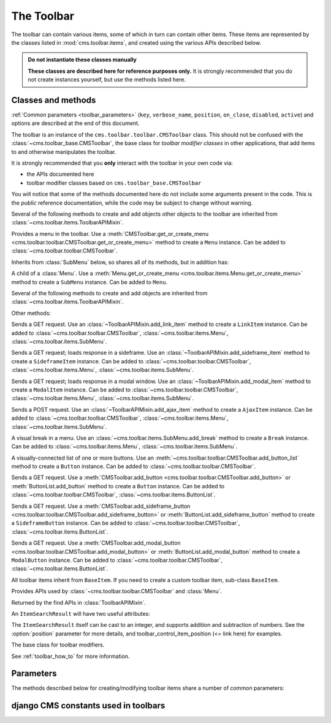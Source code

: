 .. _toolbar-api-reference:

###########
The Toolbar
###########

The toolbar can contain various items, some of which in turn can contain other items. These items
are represented by the classes listed in :mod:`cms.toolbar.items`, and created using the various
APIs described below.

..  admonition:: Do not instantiate these classes manually

    **These classes are described here for reference purposes only.** It is strongly recommended
    that you do not create instances yourself, but use the methods listed here.


*******************
Classes and methods
*******************

:ref:`Common parameters <toolbar_parameters>` (``key``, ``verbose_name``, ``position``,
``on_close``, ``disabled``, ``active``) and options are described at the end of this document.

..  module:: cms.toolbar.toolbar

..  class:: CMSToolbar

    The toolbar is an instance of the ``cms.toolbar.toolbar.CMSToolbar`` class. This should not be
    confused with the :class:`~cms.toolbar_base.CMSToolbar`, the base class for *toolbar modifier
    classes* in other applications, that add items to and otherwise manipulates the toolbar.

    It is strongly recommended that you **only** interact with the toolbar in your own code via:

    * the APIs documented here
    * toolbar modifier classes based on ``cms.toolbar_base.CMSToolbar``

    You will notice that some of the methods documented here do not include some arguments present
    in the code. This is the *public* reference documentation, while the code may be subject to
    change without warning.

    Several of the following methods to create and add objects other objects to the toolbar are
    inherited from :class:`~cms.toolbar.items.ToolbarAPIMixin`.

    ..  method:: add_link_item

        See :meth:`ToolbarAPIMixin.add_link_item
        <cms.toolbar.items.ToolbarAPIMixin.add_link_item>`

    ..  method:: add_sideframe_item

        See :meth:`ToolbarAPIMixin.add_sideframe_item
        <cms.toolbar.items.ToolbarAPIMixin.add_sideframe_item>`

    ..  method:: add_modal_item

        See :meth:`ToolbarAPIMixin.add_modal_item
        <cms.toolbar.items.ToolbarAPIMixin.add_modal_item>`

    ..  method:: add_ajax_item

        See :meth:`ToolbarAPIMixin.add_ajax_item
        <cms.toolbar.items.ToolbarAPIMixin.add_ajax_item>`

    ..  method:: add_item

        See :meth:`ToolbarAPIMixin.add_item
        <cms.toolbar.items.ToolbarAPIMixin.add_item>`

    ..  method:: get_or_create_menu(key, verbose_name, position=None, disabled=False)

        If a :class:`~cms.toolbar.items.Menu` with :option:`key` already exists, this method will
        return that menu. Otherwise it will create a menu with the ``key`` identifier.

    ..  method:: get_menu(key)

        Will return the ``Menu`` identified with :option:`key`, or ``None``.

    ..  method:: add_button(name, url, active=False, disabled=False, position=None)

        Adds a :class:`~cms.toolbar.items.Button` to the toolbar.

    ..  method:: add_sideframe_button(name, url, active=False, disabled=False, on_close=None)

        Adds a :class:`~cms.toolbar.items.SideframeButton` to the toolbar.

    ..  method:: add_modal_button(name, url, active=False, disabled=False, on_close=REFRESH_PAGE)

        Adds a :class:`~cms.toolbar.items.ModalButton` to the toolbar.

    ..  method:: add_button_list(position=None)

        Adds an (empty) :class:`~cms.toolbar.items.ButtonList` to the toolbar and returns it.

    ..  method:: edit_mode_active

        Property; returns ``True`` if the content or structure board editing modes are active.

    ..  method:: watch_models

        Property; a list of models that the toolbar watches for URL changes (<= link here),
        so it can redirect to the new URL on saving.


..  module:: cms.toolbar.items

..  class:: Menu

    Provides a menu in the toolbar. Use a :meth:`CMSToolbar.get_or_create_menu
    <cms.toolbar.toolbar.CMSToolbar.get_or_create_menu>` method to create a ``Menu`` instance. Can
    be added to :class:`~cms.toolbar.toolbar.CMSToolbar`.

    Inherits from :class:`SubMenu` below, so shares all of its methods, but in addition has:

    ..  method:: get_or_create_menu(key, verbose_name, disabled=False, position=None)

        Adds a new sub-menu, at :option:`position`, and returns a :class:`SubMenu`.


..  class:: SubMenu

    A child of a :class:`Menu`. Use a :meth:`Menu.get_or_create_menu
    <cms.toolbar.items.Menu.get_or_create_menu>` method to create a ``SubMenu`` instance. Can be
    added to ``Menu``.

    Several of the following methods to create and add objects are inherited from
    :class:`~cms.toolbar.items.ToolbarAPIMixin`.

    ..  method:: add_link_item

        See :meth:`ToolbarAPIMixin.add_link_item
        <cms.toolbar.items.ToolbarAPIMixin.add_link_item>`

    ..  method:: add_sideframe_item

        See :meth:`ToolbarAPIMixin.add_sideframe_item
        <cms.toolbar.items.ToolbarAPIMixin.add_sideframe_item>`

    ..  method:: add_modal_item

        See :meth:`ToolbarAPIMixin.add_modal_item
        <cms.toolbar.items.ToolbarAPIMixin.add_modal_item>`

    ..  method:: add_ajax_item

        See :meth:`ToolbarAPIMixin.add_ajax_item
        <cms.toolbar.items.ToolbarAPIMixin.add_ajax_item>`

    ..  method:: add_item

        See :meth:`ToolbarAPIMixin.add_item
        <cms.toolbar.items.ToolbarAPIMixin.add_item>`

    ..  method:: get_item_count

        Returns the number of items in the menu.

    Other methods:

    ..  method:: add_break(identifier=None, position=None)

        Adds a visual break in the menu, at :option:`position`, and returns it. ``identifier`` may
        be used to make this item searchable.


..  class:: LinkItem

    Sends a GET request. Use an :class:`~ToolbarAPIMixin.add_link_item` method to create a
    ``LinkItem`` instance. Can be added to :class:`~cms.toolbar.toolbar.CMSToolbar`,
    :class:`~cms.toolbar.items.Menu`, :class:`~cms.toolbar.items.SubMenu`.

..  class:: SideframeItem

    Sends a GET request; loads response in a sideframe. Use an
    :class:`~ToolbarAPIMixin.add_sideframe_item` method to create a ``SideframeItem`` instance. Can
    be added to :class:`~cms.toolbar.toolbar.CMSToolbar`, :class:`~cms.toolbar.items.Menu`,
    :class:`~cms.toolbar.items.SubMenu`.

..  class:: ModalItem

    Sends a GET request; loads response in a modal window. Use an
    :class:`~ToolbarAPIMixin.add_modal_item` method to create a ``ModalItem`` instance. Can be
    added to :class:`~cms.toolbar.toolbar.CMSToolbar`, :class:`~cms.toolbar.items.Menu`,
    :class:`~cms.toolbar.items.SubMenu`.

..  class:: AjaxItem

    Sends a POST request. Use an :class:`~ToolbarAPIMixin.add_ajax_item` method to create a
    ``AjaxItem`` instance. Can be added to :class:`~cms.toolbar.toolbar.CMSToolbar`,
    :class:`~cms.toolbar.items.Menu`, :class:`~cms.toolbar.items.SubMenu`.

..  class:: Break

    A visual break in a menu. Use an :class:`~cms.toolbar.items.SubMenu.add_break` method to create
    a ``Break`` instance. Can be added to :class:`~cms.toolbar.items.Menu`,
    :class:`~cms.toolbar.items.SubMenu`.

..  class:: ButtonList

    A visually-connected list of one or more buttons. Use an
    :meth:`~cms.toolbar.toolbar.CMSToolbar.add_button_list` method to create a ``Button`` instance.
    Can be added to :class:`~cms.toolbar.toolbar.CMSToolbar`.

    ..  method:: add_button(name, url, active=False, disabled=False)

        Adds a :class:`Button` to the list of buttons and returns it.

    ..  method:: add_sideframe_button(name, url, active=False, disabled=False, on_close=None)

        Adds a :class:`~cms.toolbar.items.ModalButton` to the toolbar.

    ..  method:: add_modal_button(name, url, active=False, disabled=False, on_close=REFRESH_PAGE)

        Adds an (empty) :class:`~cms.toolbar.items.ButtonList` to the toolbar and returns it.

    ..  method:: get_buttons

..  class:: Button

    Sends a GET request. Use a :meth:`CMSToolbar.add_button
    <cms.toolbar.toolbar.CMSToolbar.add_button>` or :meth:`ButtonList.add_button` method to create
    a ``Button`` instance. Can be added to :class:`~cms.toolbar.toolbar.CMSToolbar`,
    :class:`~cms.toolbar.items.ButtonList`.

..  class:: SideframeButton

    Sends a GET request. Use a :meth:`CMSToolbar.add_sideframe_button
    <cms.toolbar.toolbar.CMSToolbar.add_sideframe_button>` or
    :meth:`ButtonList.add_sideframe_button` method to create a ``SideframeButton`` instance. Can be
    added to :class:`~cms.toolbar.toolbar.CMSToolbar`, :class:`~cms.toolbar.items.ButtonList`.

..  class:: ModalButton

    Sends a GET request. Use a :meth:`CMSToolbar.add_modal_button
    <cms.toolbar.toolbar.CMSToolbar.add_modal_button>` or :meth:`ButtonList.add_modal_button`
    method to create a ``ModalButton`` instance. Can be added to
    :class:`~cms.toolbar.toolbar.CMSToolbar`, :class:`~cms.toolbar.items.ButtonList`.

..  class:: BaseItem

    All toolbar items inherit from ``BaseItem``. If you need to create a custom toolbar item,
    sub-class ``BaseItem``.

    .. attribute:: template

        Must be set by sub-classes and point to a Django template

    .. method:: render()

        Renders the item and returns it as a string. By default calls
        :meth:`get_context` and renders :attr:`template` with the context
        returned.

    .. method:: get_context()

        Returns the context (as dictionary) for this item.


..  class:: ToolbarAPIMixin

    Provides APIs used by :class:`~cms.toolbar.toolbar.CMSToolbar` and :class:`Menu`.

    ..  method:: add_link_item(name, url, active=False, disabled=False, position=None)

        Adds a :class:`LinkItem` that opens ``url``, and returns it.

    ..  method:: add_sideframe_item(name, url, active=False, disabled=False, on_close=None, position=None)

        Adds a :class:`SideframeItem` that opens ``url`` in the sideframe and returns it.

    ..  method:: add_modal_item(name, url, active=False, disabled=False, on_close=REFRESH_PAGE, position=None)

        Similar to :meth:`add_sideframe_item`, but adds a :class:`ModalItem` that opens opens the
        ``url`` in a modal dialog instead of the sideframe, and returns it.

    ..  method:: add_ajax_item(name, action, active=False, disabled=False, \
                     data=None, question=None, position=None)

        Adds :class:`AjaxItem` that sends a POST request to ``action`` with ``data``, and returns
        it. ``data`` should be ``None`` or a dictionary. The CSRF token will automatically be added
        to the item.

        If a string is provided for ``question``, it will be presented to the user to allow
        confirmation before the request is sent.

    ..  method:: add_item(item, position=None)

        Adds an item (which must be a sub-class of :class:`~cms.toolbar.items.BaseItem`), and
        returns it. This is a low-level API, and you should always use one of the built-in
        object-specific methods to add items in preference if possible, using this method **only**
        for custom item classes.

    ..  method:: find_items(item_type)

        Returns a list of :class:`ItemSearchResult` objects matching all items of ``item_type``
        (e.g. ``LinkItem``).

    ..  method:: find_first(item_type, **attributes)

        Returns the first :class:`ItemSearchResult` that matches the search, or ``None``. The
        search strategy is the same as in :meth:`find_items`. The return value of this method is
        safe to use as the :option:`position` argument of the various APIs to add items.


..  class:: ItemSearchResult

    Returned by the find APIs in :class:`ToolbarAPIMixin`.

    An ``ItemSearchResult`` will have two useful attributes:

    .. attribute:: item

        The item found.

    .. attribute:: index

        The index of the item (its position amongst the other items).

    The ``ItemSearchResult`` itself can be cast to an integer, and supports addition and
    subtraction of numbers. See the :option:`position` parameter for more details, and
    toolbar_control_item_position (<= link here) for examples.


..  module:: cms.toolbar_base.CMSToolbar

..  class:: CMSToolbar

    The base class for toolbar modifiers.

    See :ref:`toolbar_how_to` for more information.


.. _toolbar_parameters:

**********
Parameters
**********

The methods described below for creating/modifying toolbar items share a number of common
parameters:

..  option:: key

    a unique identifier (typically a string)

..  option:: verbose_name

    the displayed text in the item

..  option:: position

    The position index of the new item in the list of items. May be:

    * ``None`` - appends the item to the list
    * an integer - inserts the item at that index in the list
    * an object already in the list - Inserts the item into the list immediately before the object;
      must be a sub-class of :class:`~cms.toolbar.items.BaseItem`, and must exist in the list
    * an :class:`~cms.toolbar.items.ItemSearchResult` - inserts the item into the list immediately
      before the ``ItemSearchResult``. ``ItemSearchResult`` may be treated as an integer.

..  option:: on_close:

    Determines what happens after closing a frame (sideframe or modal) that has been opened by a
    menu item. May be:

    * ``None`` - does nothing when the sideframe closes
    * :const:`~cms.constants.REFRESH_PAGE` - refreshes the page when the frame closes
    * a URL - opens the URLS when the frame is closed.

..  option:: disabled

    Greys out the item and renders it inoperable.

..  option::  active

    Applies to buttons only; renders the button it its 'activated' state.


*************************************
django CMS constants used in toolbars
*************************************

..  module:: cms.constants
    :noindex:

..  data:: REFRESH_PAGE

    Supplied to ``on_close`` arguments to refresh the current page when the frame is closed, for
    example:

    ..  code-block:: python

        from cms.constants import REFRESH_PAGE

        self.toolbar.add_modal_item(
            'Modal item',
            url=modal_url,
            on_close=REFRESH_PAGE
            )


..  module:: cms.cms_toolbars

..  data:: ADMIN_MENU_IDENTIFIER

    The *Site* menu (that usually shows the project's domain name, *example.com* by default).
    ``ADMIN_MENU_IDENTIFIER`` allows you to get hold of this object easily. See
    :ref:`finding_toolbar_items` for an example of usage.

